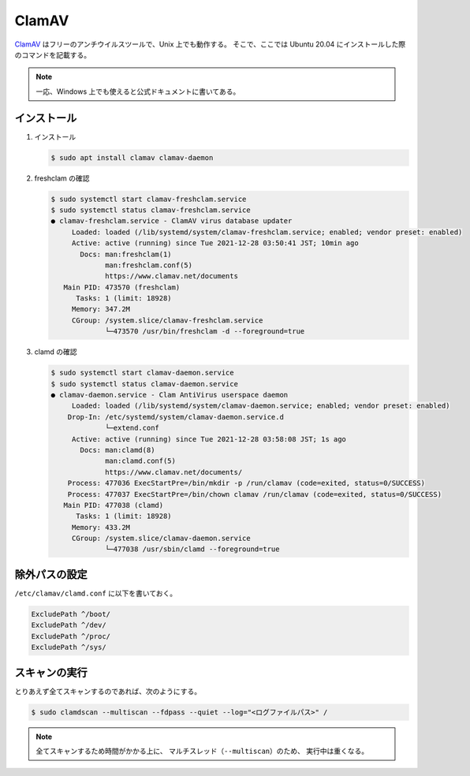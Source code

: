 ClamAV
===========

`ClamAV <http://www.clamav.net/>`_
はフリーのアンチウイルスツールで、Unix 上でも動作する。
そこで、ここでは Ubuntu 20.04 にインストールした際のコマンドを記載する。

.. note:: 一応、Windows 上でも使えると公式ドキュメントに書いてある。

インストール
---------------

1. インストール

   .. code:: console

       $ sudo apt install clamav clamav-daemon

2. freshclam の確認

   .. code:: console

       $ sudo systemctl start clamav-freshclam.service
       $ sudo systemctl status clamav-freshclam.service
       ● clamav-freshclam.service - ClamAV virus database updater
            Loaded: loaded (/lib/systemd/system/clamav-freshclam.service; enabled; vendor preset: enabled)
            Active: active (running) since Tue 2021-12-28 03:50:41 JST; 10min ago
              Docs: man:freshclam(1)
                    man:freshclam.conf(5)
                    https://www.clamav.net/documents
          Main PID: 473570 (freshclam)
             Tasks: 1 (limit: 18928)
            Memory: 347.2M
            CGroup: /system.slice/clamav-freshclam.service
                    └─473570 /usr/bin/freshclam -d --foreground=true

3. clamd の確認

   .. code:: console

       $ sudo systemctl start clamav-daemon.service
       $ sudo systemctl status clamav-daemon.service
       ● clamav-daemon.service - Clam AntiVirus userspace daemon
            Loaded: loaded (/lib/systemd/system/clamav-daemon.service; enabled; vendor preset: enabled)
           Drop-In: /etc/systemd/system/clamav-daemon.service.d
                    └─extend.conf
            Active: active (running) since Tue 2021-12-28 03:58:08 JST; 1s ago
              Docs: man:clamd(8)
                    man:clamd.conf(5)
                    https://www.clamav.net/documents/
           Process: 477036 ExecStartPre=/bin/mkdir -p /run/clamav (code=exited, status=0/SUCCESS)
           Process: 477037 ExecStartPre=/bin/chown clamav /run/clamav (code=exited, status=0/SUCCESS)
          Main PID: 477038 (clamd)
             Tasks: 1 (limit: 18928)
            Memory: 433.2M
            CGroup: /system.slice/clamav-daemon.service
                    └─477038 /usr/sbin/clamd --foreground=true

除外パスの設定
---------------------

``/etc/clamav/clamd.conf`` に以下を書いておく。

.. code:: text

    ExcludePath ^/boot/
    ExcludePath ^/dev/
    ExcludePath ^/proc/
    ExcludePath ^/sys/

スキャンの実行
---------------------

とりあえず全てスキャンするのであれば、次のようにする。

.. code:: console

    $ sudo clamdscan --multiscan --fdpass --quiet --log="<ログファイルパス>" /

.. note::

    全てスキャンするため時間がかかる上に、
    マルチスレッド（``--multiscan``）のため、
    実行中は重くなる。
